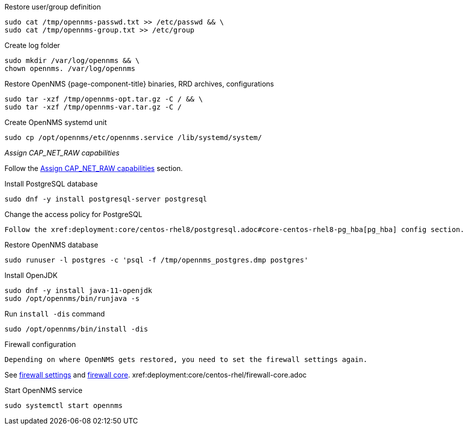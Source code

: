[[restore-centos-rhel8]]
.Restore user/group definition

[source, console]
----
sudo cat /tmp/opennms-passwd.txt >> /etc/passwd && \
sudo cat /tmp/opennms-group.txt >> /etc/group
----

.Create log folder
[source, console]
----
sudo mkdir /var/log/opennms && \
chown opennms. /var/log/opennms
----

.Restore OpenNMS {page-component-title} binaries, RRD archives, configurations

[source, console]
----
sudo tar -xzf /tmp/opennms-opt.tar.gz -C / && \
sudo tar -xzf /tmp/opennms-var.tar.gz -C /
----

.Create OpenNMS systemd unit
[source, console]
----
sudo cp /opt/opennms/etc/opennms.service /lib/systemd/system/
----

._Assign CAP_NET_RAW capabilities_

Follow the xref:deployment:core/centos-rhel/initialize-core.adoc#initialize-core-cap[Assign CAP_NET_RAW capabilities] section.

.Install PostgreSQL database
[source, console]
----
sudo dnf -y install postgresql-server postgresql
----

.Change the access policy for PostgreSQL
[source, console]

Follow the xref:deployment:core/centos-rhel8/postgresql.adoc#core-centos-rhel8-pg_hba[pg_hba] config section.

.Restore OpenNMS database
[source, console]
----
sudo runuser -l postgres -c 'psql -f /tmp/opennms_postgres.dmp postgres'
----

.Install OpenJDK
[source, console]
----
sudo dnf -y install java-11-openjdk
sudo /opt/opennms/bin/runjava -s
----

.Run `install -dis` command
[source, console]
----
sudo /opt/opennms/bin/install -dis
----

.Firewall configuration
[source, console]

Depending on where OpenNMS gets restored, you need to set the firewall settings again.

See xref:deployment:core/centos-rhel/initialize-core.adoc#initialize-core-firewall[firewall settings] and xref:deployment:core/centos-rhel/firewall-core.adoc[firewall core].
xref:deployment:core/centos-rhel/firewall-core.adoc

.Start OpenNMS service

[source, console]
----
sudo systemctl start opennms
----
